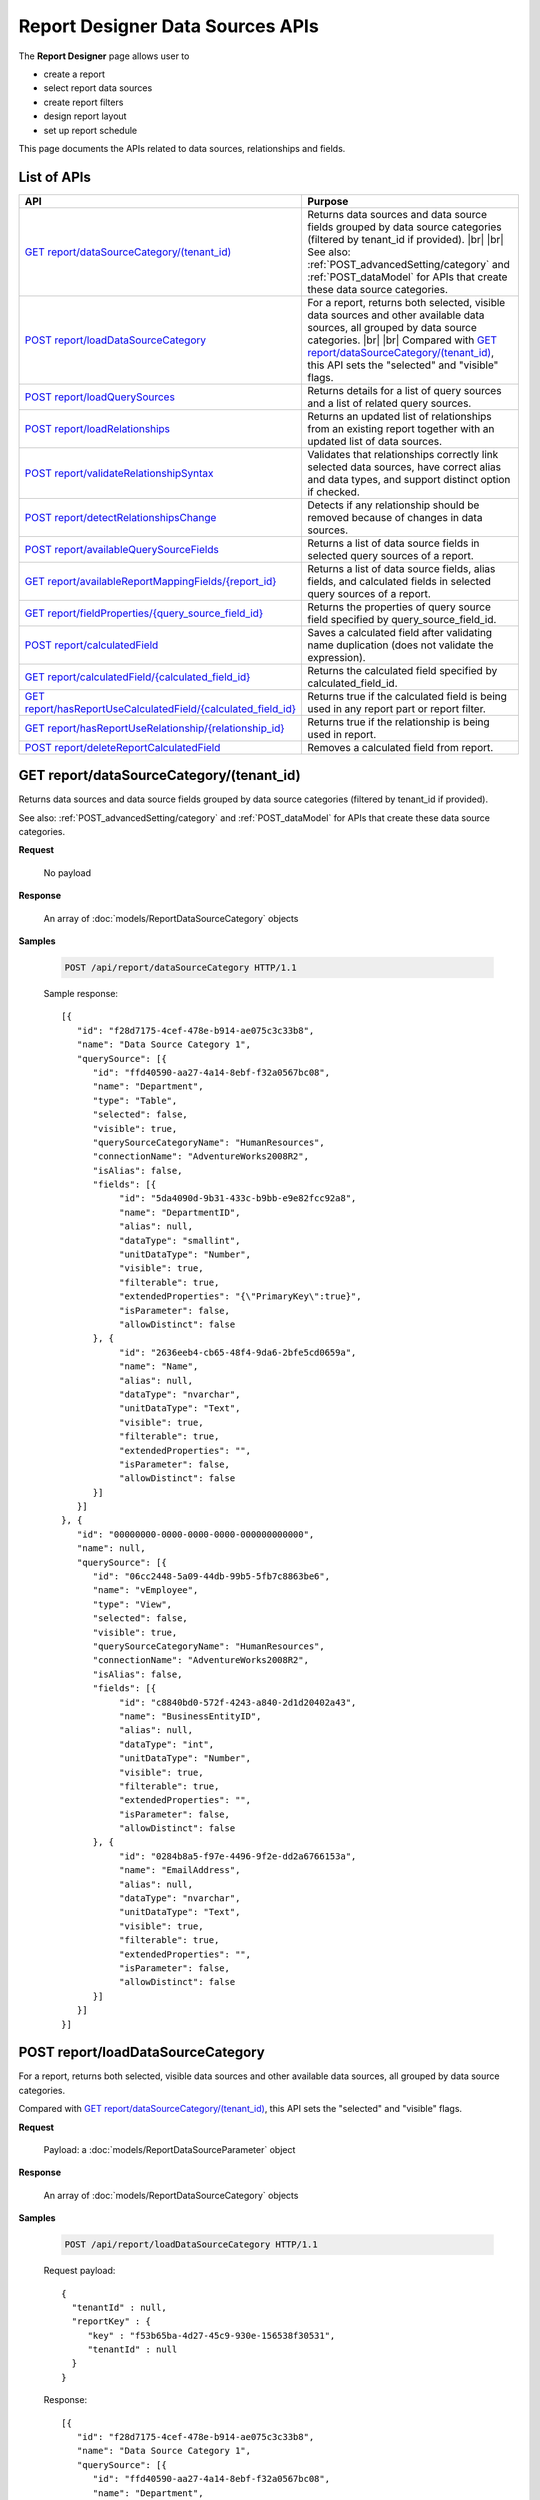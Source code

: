 

==================================
Report Designer Data Sources APIs
==================================

The **Report Designer** page allows user to

-  create a report
-  select report data sources
-  create report filters
-  design report layout
-  set up report schedule

This page documents the APIs related to data sources, relationships and fields.

List of APIs
------------

.. list-table::
   :class: apitable
   :widths: 35 65
   :header-rows: 1

   * - API
     - Purpose
   * - `GET report/dataSourceCategory/(tenant_id)`_
     - Returns data sources and data source fields grouped by data source categories (filtered by tenant_id if provided). |br| |br|
       See also: :ref:`POST_advancedSetting/category` and :ref:`POST_dataModel` for APIs that create these data source categories.
   * - `POST report/loadDataSourceCategory`_
     - For a report, returns both selected, visible data sources and other available data sources, all grouped by data source categories. |br| |br|
       Compared with `GET report/dataSourceCategory/(tenant_id)`_, this API sets the "selected" and "visible" flags.
   * - `POST report/loadQuerySources`_
     - Returns details for a list of query sources and a list of related query sources.
   * - `POST report/loadRelationships`_
     - Returns an updated list of relationships from an existing report together with an updated list of data sources.
   * - `POST report/validateRelationshipSyntax`_
     - Validates that relationships correctly link selected data sources, have correct alias and data types, and support distinct option if checked.
   * - `POST report/detectRelationshipsChange`_
     - Detects if any relationship should be removed because of changes in data sources.
   * - `POST report/availableQuerySourceFields`_
     - Returns a list of data source fields in selected query sources of a report.
   * - `GET report/availableReportMappingFields/{report_id}`_
     - Returns a list of data source fields, alias fields, and calculated fields in selected query sources of a report.
   * - `GET report/fieldProperties/{query_source_field_id}`_
     - Returns the properties of query source field specified by query_source_field_id.
   * - `POST report/calculatedField`_
     - Saves a calculated field after validating name duplication (does not validate the expression).
   * - `GET report/calculatedField/{calculated_field_id}`_
     - Returns the calculated field specified by calculated_field_id.
   * - `GET report/hasReportUseCalculatedField/{calculated_field_id}`_
     - Returns true if the calculated field is being used in any report part or report filter.
   * - `GET report/hasReportUseRelationship/{relationship_id}`_
     - Returns true if the relationship is being used in report.
   * - `POST report/deleteReportCalculatedField`_
     - Removes a calculated field from report.

GET report/dataSourceCategory/(tenant_id)
------------------------------------------------

Returns data sources and data source fields grouped by data source categories (filtered by tenant_id if provided).

See also: :ref:`POST_advancedSetting/category` and :ref:`POST_dataModel` for APIs that create these data source categories.

**Request**

    No payload

**Response**

    An array of :doc:`models/ReportDataSourceCategory` objects

**Samples**

   .. code-block:: http

      POST /api/report/dataSourceCategory HTTP/1.1

   Sample response::

      [{
         "id": "f28d7175-4cef-478e-b914-ae075c3c33b8",
         "name": "Data Source Category 1",
         "querySource": [{
            "id": "ffd40590-aa27-4a14-8ebf-f32a0567bc08",
            "name": "Department",
            "type": "Table",
            "selected": false,
            "visible": true,
            "querySourceCategoryName": "HumanResources",
            "connectionName": "AdventureWorks2008R2",
            "isAlias": false,
            "fields": [{
                 "id": "5da4090d-9b31-433c-b9bb-e9e82fcc92a8",
                 "name": "DepartmentID",
                 "alias": null,
                 "dataType": "smallint",
                 "unitDataType": "Number",
                 "visible": true,
                 "filterable": true,
                 "extendedProperties": "{\"PrimaryKey\":true}",
                 "isParameter": false,
                 "allowDistinct": false
            }, {
                 "id": "2636eeb4-cb65-48f4-9da6-2bfe5cd0659a",
                 "name": "Name",
                 "alias": null,
                 "dataType": "nvarchar",
                 "unitDataType": "Text",
                 "visible": true,
                 "filterable": true,
                 "extendedProperties": "",
                 "isParameter": false,
                 "allowDistinct": false
            }]
         }]
      }, {
         "id": "00000000-0000-0000-0000-000000000000",
         "name": null,
         "querySource": [{
            "id": "06cc2448-5a09-44db-99b5-5fb7c8863be6",
            "name": "vEmployee",
            "type": "View",
            "selected": false,
            "visible": true,
            "querySourceCategoryName": "HumanResources",
            "connectionName": "AdventureWorks2008R2",
            "isAlias": false,
            "fields": [{
                 "id": "c8840bd0-572f-4243-a840-2d1d20402a43",
                 "name": "BusinessEntityID",
                 "alias": null,
                 "dataType": "int",
                 "unitDataType": "Number",
                 "visible": true,
                 "filterable": true,
                 "extendedProperties": "",
                 "isParameter": false,
                 "allowDistinct": false
            }, {
                 "id": "0284b8a5-f97e-4496-9f2e-dd2a6766153a",
                 "name": "EmailAddress",
                 "alias": null,
                 "dataType": "nvarchar",
                 "unitDataType": "Text",
                 "visible": true,
                 "filterable": true,
                 "extendedProperties": "",
                 "isParameter": false,
                 "allowDistinct": false
            }]
         }]
      }]

POST report/loadDataSourceCategory
------------------------------------------------

For a report, returns both selected, visible data sources and other available data sources, all grouped by data source categories.

Compared with `GET report/dataSourceCategory/(tenant_id)`_, this API sets the "selected" and "visible" flags.

**Request**

    Payload: a :doc:`models/ReportDataSourceParameter` object

**Response**

    An array of :doc:`models/ReportDataSourceCategory` objects

**Samples**

   .. code-block:: http

      POST /api/report/loadDataSourceCategory HTTP/1.1

   Request payload::

      {
        "tenantId" : null,
        "reportKey" : {
           "key" : "f53b65ba-4d27-45c9-930e-156538f30531",
           "tenantId" : null
        }
      }

   Response::

      [{
         "id": "f28d7175-4cef-478e-b914-ae075c3c33b8",
         "name": "Data Source Category 1",
         "querySource": [{
            "id": "ffd40590-aa27-4a14-8ebf-f32a0567bc08",
            "name": "Department",
            "type": "Table",
            "selected": true,
            "visible": false,
            "querySourceCategoryName": "HumanResources",
            "connectionName": "AdventureWorks2008R2",
            "isAlias": false,
            "fields": [{
                 "id": "5da4090d-9b31-433c-b9bb-e9e82fcc92a8",
                 "name": "DepartmentID",
                 "alias": null,
                 "dataType": "smallint",
                 "unitDataType": "Number",
                 "visible": true,
                 "filterable": true,
                 "extendedProperties": "{\"PrimaryKey\":true}",
                 "isParameter": false,
                 "allowDistinct": false
            }, {
                 "id": "2636eeb4-cb65-48f4-9da6-2bfe5cd0659a",
                 "name": "Name",
                 "alias": null,
                 "dataType": "nvarchar",
                 "unitDataType": "Text",
                 "visible": true,
                 "filterable": true,
                 "extendedProperties": "",
                 "isParameter": false,
                 "allowDistinct": false
            }]
         }]
      }, {
         "id": "00000000-0000-0000-0000-000000000000",
         "name": null,
         "querySource": [{
            "id": "06cc2448-5a09-44db-99b5-5fb7c8863be6",
            "name": "vEmployee",
            "type": "View",
            "selected": false,
            "visible": true,
            "querySourceCategoryName": "HumanResources",
            "connectionName": "AdventureWorks2008R2",
            "isAlias": false,
            "fields": [{
                 "id": "c8840bd0-572f-4243-a840-2d1d20402a43",
                 "name": "BusinessEntityID",
                 "alias": null,
                 "dataType": "int",
                 "unitDataType": "Number",
                 "visible": true,
                 "filterable": true,
                 "extendedProperties": "",
                 "isParameter": false,
                 "allowDistinct": false
            }, {
                 "id": "0284b8a5-f97e-4496-9f2e-dd2a6766153a",
                 "name": "EmailAddress",
                 "alias": null,
                 "dataType": "nvarchar",
                 "unitDataType": "Text",
                 "visible": true,
                 "filterable": true,
                 "extendedProperties": "",
                 "isParameter": false,
                 "allowDistinct": false
            }]
         }]
      }]

POST report/loadQuerySources
------------------------------------------------

Returns details for a list of query sources and a list of related query sources.

**Request**

    Payload: a :doc:`models/ReportSelectedPagedRequest` object

**Response**

    A :doc:`models/ReportSelectedQuerySourceResult` object

**Samples**

   .. code-block:: http

      POST /api/report/loadQuerySources HTTP/1.1

   Request payload::

      {
        "querySources" : [{
            "querySourceId": "39e2a9b9-3be3-4b8b-ae86-0823ecb3c533",
            "selected": true
         }],
        "tenantId" : null,
        "criteria" : null,
        "pageIndex" : 1,
        "pageSize" : 10,
        "sortOrders" : null
      }

   Sample response::

      {
         "relatedQuerySources": [{
            "querySourceId": "39e2a9b9-3be3-4b8b-ae86-0823ecb3c533",
            "isNew": false,
            "physicalChange": 0,
            "selected": false
         }, {
            "querySourceId": "c25dc1d3-8066-4fe2-9adb-179060780088",
            "isNew": false,
            "physicalChange": 0,
            "selected": false
         }, {
            "querySourceId": "2c26efb2-9ff8-43ea-bcc7-6f1063e1f635",
            "isNew": false,
            "physicalChange": 0,
            "selected": false
         }],
         "result": [{
            "id": "39e2a9b9-3be3-4b8b-ae86-0823ecb3c533",
            "category": null,
            "databaseName": "Northwind",
            "schemaName": "dbo",
            "dataObject": "CustomerCustomerDemo",
            "dataObjectType": "Table"
         }],
         "total": 1,
         "pageIndex": 1,
         "pageSize": 10
      }

POST report/loadRelationships
------------------------------------------------

Returns an updated list of relationships from an existing report together with an updated list of data sources.

**Request**

    Payload: a :doc:`models/RelationshipPagedRequest` object

**Response**

    A :doc:`models/ReportRelationshipResult` object

**Samples**

   .. code-block:: http

      POST /api/report/loadRelationships HTTP/1.1

   Request payload (query source id = "65d587e2-71f9-4565-8ad8-e6f532398455" has been selected by user)::

      {
        "objectId" : null,
        "criteria" : [{
              "key" : "All",
              "value" : "",
              "operation" : 1
           }
        ],
        "pageIndex" : 1,
        "pageSize" : 10,
        "querySources" : [{
              "querySourceId" : "65d587e2-71f9-4565-8ad8-e6f532398455",
              "selected" : true,
              "physicalChange" : 2,
              "state" : 1
           }, {
              "querySourceId" : "7d4d81a0-4813-4e77-912d-934333c607e1",
              "selected" : false,
              "physicalChange" : 0,
              "state" : 1
           }
        ]
      }

   Response:

      .. code-block:: json
         :emphasize-lines: 6,7,15,17,19

         {
           "hasRemovedRelationship" : false,
           "result" : [{
                 "joinConnectionId" : "11d2c31c-e726-4f80-8621-2b4856fae1a5",
                 "foreignConnectionId" : "11d2c31c-e726-4f80-8621-2b4856fae1a5",
                 "joinQuerySourceId" : "65d587e2-71f9-4565-8ad8-e6f532398455",
                 "joinQuerySourceName" : "Employees",
                 "joinDataSourceCategoryName" : null,
                 "joinDataSourceCategoryId" : "00000000-0000-0000-0000-000000000000",
                 "foreignDataSourceCategoryName" : null,
                 "foreignDataSourceCategoryId" : "00000000-0000-0000-0000-000000000000",
                 "foreignQuerySourceId" : "65d587e2-71f9-4565-8ad8-e6f532398455",
                 "foreignQuerySourceName" : "Employees",
                 "joinFieldId" : "d198eb03-6dee-4e3d-bc08-4ab11f08d3bd",
                 "joinFieldName" : "ReportsTo",
                 "foreignFieldId" : "f661a585-b463-426c-8849-dc6921139f7c",
                 "foreignFieldName" : "EmployeeID",
                 "alias" : null,
                 "systemRelationship" : true,
                 "joinType" : "Inner",
                 "parentRelationshipId" : "00000000-0000-0000-0000-000000000000",
                 "deleted" : false,
                 "position" : null,
                 "relationshipPosition" : 0,
                 "relationshipKeyJoins" : null,
                 "reportId" : "00000000-0000-0000-0000-000000000000",
                 "foreignAlias" : null,
                 "selectedForeignAlias" : "65d587e2-71f9-4565-8ad8-e6f532398455_Employees",
                 "id" : "65fe4ced-577c-4da5-97a0-5e2903a0a7ab",
                 "state" : 0,
                 "modified" : "2016-04-28T03:33:48.4200000+07:00",
                 "dateTimeNow" : "2016-04-28T04:04:09.0399962Z"
              }
           ],
           "total" : 1,
           "pageIndex" : 1,
           "pageSize" : 10
         }

      The response says that: There is one relationship involving query source id = "65d587e2-71f9-4565-8ad8-e6f532398455" (Employees). That is a system relationship (foreign key) with Employees.ReportsTo self-references Employees.EmployeeID.


POST report/validateRelationshipSyntax
------------------------------------------------

Validates that relationships correctly link selected data sources, have correct alias and data types, and support distinct option if checked.

**Request**

    Payload: a :doc:`models/ReportSavingParameter` object

**Response**

    An :doc:`models/OperationResult` object, with **success** field true if syntax is valid

**Samples**

   .. code-block:: http

      POST /api/report/validateRelationshipSyntax HTTP/1.1

   Request payload::

      {
        "reportKey" : {
           "key" : null,
           "modified" : null
        },
        "section" : 0,
        "saveAs" : false,
        "ignoreCheckChange" : false,
        "report" : {
           "name" : "",
           "type" : "Templates",
           "previewRecord" : 10,
           "advancedMode" : true,
           "allowNulls" : false,
           "isDistinct" : false,
           "reportDataSource" : [{
                 "aliasId" : "479be129-338d-45f1-b216-1d95957fe2c8_Order Details",
                 "querySourceId" : "479be129-338d-45f1-b216-1d95957fe2c8",
                 "querySourceName" : "Order Details",
                 "selected" : true
              }, {
                 "aliasId" : "54852be4-5584-4c23-ae5d-4197724059e1_Orders",
                 "querySourceId" : "54852be4-5584-4c23-ae5d-4197724059e1",
                 "querySourceName" : "Orders",
                 "selected" : true
              }
           ],
           "reportRelationship" : [{
                 "tempId" : "16d3b9bf-86cb-45fa-b33d-53e3e2a8a042",
                 "joinConnectionId" : "db19bb46-ffa3-45fd-b205-0dad305fdf98",
                 "foreignConnectionId" : "db19bb46-ffa3-45fd-b205-0dad305fdf98",
                 "joinQuerySourceId" : "479be129-338d-45f1-b216-1d95957fe2c8",
                 "joinQuerySourceName" : "Order Details",
                 "joinDataSourceCategoryName" : "",
                 "foreignDataSourceCategoryName" : "",
                 "foreignQuerySourceId" : "54852be4-5584-4c23-ae5d-4197724059e1",
                 "foreignQuerySourceName" : "Orders",
                 "joinFieldId" : "a0011b48-ef08-45fe-b044-abc68442cd17",
                 "joinFieldName" : "OrderID",
                 "foreignFieldId" : "3caf9c17-abd7-4119-809d-2c3debb8eb37",
                 "foreignFieldName" : "OrderID",
                 "alias" : "",
                 "systemRelationship" : true,
                 "joinType" : "Inner",
                 "parentRelationshipId" : "c55d696b-f25d-4a6f-a951-7a4e6e532c98",
                 "position" : null,
                 "relationshipKeyJoins" : [],
                 "selectedForeignAlias" : "54852be4-5584-4c23-ae5d-4197724059e1_Orders",
                 "id" : "16d3b9bf-86cb-45fa-b33d-53e3e2a8a052",
                 "state" : 1,
                 "validationKey" : "c55d696b-f25d-4a6f-a951-7a4e6e532c98",
                 "relationshipPosition" : 0,
                 "invalidAlias" : null,
                 "hidden" : false,
                 "level" : 1
              }
           ],
           "reportPart" : []
        },
        "expandedLevel" : 0,
        "filters" : []
      }

   Successful response::

      {
         "success": true,
         "messages": [{
            "key": "",
            "messages": ["A valid SQL statement can be constructed from the given relationships."]
         }]
      }

POST report/detectRelationshipsChange
------------------------------------------------

Detects if any relationship should be removed because of changes in data sources.

**Request**

    Payload: a :doc:`models/RelationshipPagedRequest` object

**Response**

    * true if any relationship needs to be removed
    * false if none

**Samples**

   To be updated

POST report/availableQuerySourceFields
------------------------------------------------

Returns a list of data source fields in selected query sources of a report.

**Request**

    Payload: a :doc:`models/ReportSavingParameter` object

**Response**

    An array containing exactly one :doc:`models/ReportDataSourceCategory` object

**Samples**

   .. code-block:: http

      POST /api/report/availableQuerySourceFields HTTP/1.1

   Request payload::

      {
        "reportKey" : {
           "key" : "024b91d3-4896-4191-8d8e-384997746178",
           "tenantId" : null
        }
      }

   Sample response::

      [{
         "id": null,
         "name": "Selected Data Source",
         "querySource": [{
            "id": "58ea6138-2980-46d7-b19a-4b102c359865",
            "name": "Employees",
            "type": "Table",
            "selected": false,
            "visible": true,
            "querySourceCategoryName": "Category_1",
            "connectionName": "Northwind",
            "isAlias": false,
            "fields": [{
                 "id": "343945c3-fbb9-43bb-8d57-f548b5566c35",
                 "name": "EmployeeID",
                 "alias": null,
                 "dataType": "int",
                 "unitDataType": "Number",
                 "visible": true,
                 "filterable": true,
                 "extendedProperties": null,
                 "isParameter": false,
                 "allowDistinct": true
            }]
         },  {
            "id": "5f39b800-47c9-4fca-970b-20e81cb2dbd9",
            "name": "Products",
            "type": "Table",
            "selected": false,
            "visible": true,
            "querySourceCategoryName": "Category_2",
            "connectionName": "Northwind",
            "isAlias": false,
            "fields": [{
                 "id": "bc8c7b39-53c2-49fc-8a4a-20782ad3369d",
                 "name": "ProductID",
                 "alias": null,
                 "dataType": "int",
                 "unitDataType": "Number",
                 "visible": true,
                 "filterable": true,
                 "extendedProperties": null,
                 "isParameter": false,
                 "allowDistinct": true
            }]
         }]
      }]

GET report/availableReportMappingFields/{report_id}
-----------------------------------------------------------

Returns a list of data source fields, alias fields, and calculated fields in selected query sources of a report.

**Request**

    No payload

**Response**

    An array of :doc:`models/ReportField` objects

**Samples**

   .. code-block:: http

      GET /api/report/availableReportMappingFields/45f17b8a-3708-4f36-80ef-9178b7124841 HTTP/1.1

   Response::

      [{
          "fieldId": "1524ea5e-2111-4fd9-b749-f0f9150691a1",
          "originalName": null,
          "fieldName": "CalendarYear",
          "fieldNameAlias": "",
          "dataFieldType": "Numeric",
          "querySourceId": "f56e717c-d45b-4af9-9e98-968c259ee858",
          "querySourceType": "Table",
          "sourceAlias": "DueDate",
          "relationshipId": "78fb49b8-de6f-491b-aab2-fc01a509093e",
          "visible": true,
          "filterable": false,
          "reportId": null,
          "fieldFunctionExpression": "[DueDate].[CalendarYear]",
          "expression": null,
          "grandTotalExpression": null,
          "subTotalExpression": null,
          "sort": "Unsorted",
          "function": null,
          "format": null,
          "functionDataType": null,
          "calculatedTree": null,
          "grandTotalTree": null,
          "isCalculated": false
        }
      ]

GET report/fieldProperties/{query_source_field_id}
---------------------------------------------------------

Returns the properties of query source field specified by query_source_field_id.

**Request**

    No payload

**Response**

    A :doc:`models/ReportQuerySource` object

**Samples**

   .. code-block:: http

      GET /api/report/fieldProperties/bd207050-e2a4-4128-9b5a-89409bee0377 HTTP/1.1

   Sample response::

      {
         "id": "d9728d5f-b6f6-462b-b988-8180bc733972",
         "name": "HumanResources.Employee",
         "type": "Table",
         "selected": false,
         "visible": true,
         "querySourceCategoryName": null,
         "connectionName": null,
         "isAlias": false,
         "fields": [{
            "id": "bd207050-e2a4-4128-9b5a-89409bee0377",
            "name": "Gender",
            "alias": "",
            "dataType": "nchar",
            "izendaDataType": "Text",
            "visible": true,
            "filterable": true,
            "extendedProperties": null,
            "isParameter": false,
            "allowDistinct": false
         }]
      }

POST report/calculatedField
------------------------------------------------

Saves a calculated field after validating name duplication (does not validate the expression).

**Request**

    Payload: a :doc:`models/ReportCalculatedFieldParameter` object

**Response**

    An array containing exactly one :doc:`models/ReportDataSourceCategory` object

**Samples**

   .. code-block:: http

      POST /api/report/calculatedField HTTP/1.1

   Request payload to add a calculated field [MoneyInStock] from [UnitPrice] * [UnitsInStock]::

      {
        "reportKey" : {
           "key" : "681dc08e-4355-441f-a438-370d5c1a7a99"
        },
        "calculatedField" : {
           "id" : null,
           "name" : "MoneyInStock",
           "functionName" : "[None]",
           "expression" : "[Northwind].[dbo].[Products].[UnitPrice] * [Northwind].[dbo].[Products].[UnitsInStock]",
           "izendaDataType" : "Money"
        }
      }

   Sample response::

      {
        "id" : null,
        "name" : "Calculated Fields",
        "querySource" : [{
              "id" : "00000000-0000-0000-0000-000000000000",
              "name" : "Calculated Fields",
              "originalName" : null,
              "type" : null,
              "selected" : false,
              "visible" : true,
              "querySourceCategoryName" : null,
              "connectionName" : null,
              "isAlias" : false,
              "fields" : [{
                    "name" : "MoneyInStock",
                    "alias" : "",
                    "dataType" : "",
                    "izendaDataType" : "Money",
                    "allowDistinct" : true,
                    "visible" : true,
                    "filterable" : true,
                    "deleted" : false,
                    "querySourceId" : "00000000-0000-0000-0000-000000000000",
                    "parentId" : null,
                    "expressionFields" : [{
                          "fieldId" : "3f79de74-1152-4896-b966-ea82849efece",
                          "fieldName" : "UnitPrice",
                          "fieldNameAlias" : "",
                          "dataFieldType" : "Money",
                          "querySourceId" : "e1bc2021-3874-4e5a-b51e-d799cef5e29a",
                          "querySourceType" : "Table",
                          "sourceAlias" : "Products",
                          "relationshipId" : "00000000-0000-0000-0000-000000000000",
                          "visible" : true,
                          "reportId" : null,
                          "fieldFunctionExpression" : null,
                          "expression" : "[Northwind].[dbo].[Products].[UnitPrice]",
                          "grandTotalExpression" : null,
                          "subTotalExpression" : null,
                          "sort" : "Unsorted",
                          "function" : null,
                          "calculatedTree" : null,
                          "grandTotalTree" : null
                       }, {
                          "fieldId" : "54c13d3b-d8fe-4e78-a710-230d3d794039",
                          "fieldName" : "UnitsInStock",
                          "fieldNameAlias" : "",
                          "dataFieldType" : "Numeric",
                          "querySourceId" : "e1bc2021-3874-4e5a-b51e-d799cef5e29a",
                          "querySourceType" : "Table",
                          "sourceAlias" : "Products",
                          "relationshipId" : "00000000-0000-0000-0000-000000000000",
                          "visible" : true,
                          "reportId" : null,
                          "fieldFunctionExpression" : null,
                          "expression" : "[Northwind].[dbo].[Products].[UnitsInStock]",
                          "grandTotalExpression" : null,
                          "subTotalExpression" : null,
                          "sort" : "Unsorted",
                          "function" : null,
                          "calculatedTree" : null,
                          "grandTotalTree" : null
                       }
                    ],
                    "filteredValue" : "",
                    "type" : 0,
                    "groupPosition" : 0,
                    "position" : 0,
                    "extendedProperties" : "[{" FieldId ":" 3f79de74 - 1152 - 4896 - b966 - ea82849efece "," FieldName ":" UnitPrice "," FieldNameAlias ":" "," DataFieldType ":" Money "," QuerySourceId ":" e1bc2021 - 3874 - 4e5a - b51e - d799cef5e29a "," QuerySourceType ":" Table "," SourceAlias ":" Products "," RelationshipId ":" 00000000 - 0000 - 0000 - 0000 - 000000000000 "," Visible ":true," ReportId ":null," FieldFunctionExpression ":null," Expression ":"[Northwind].[dbo].[Products].[UnitPrice]"," GrandTotalExpression ":null," SubTotalExpression ":null," Sort ":" Unsorted "," Function ":null," CalculatedTree ":null," GrandTotalTree ":null},{" FieldId ":" 54c13d3b - d8fe - 4e78 - a710 - 230d3d794039 "," FieldName ":" UnitsInStock "," FieldNameAlias ":" "," DataFieldType ":" Numeric "," QuerySourceId ":" e1bc2021 - 3874 - 4e5a - b51e - d799cef5e29a "," QuerySourceType ":" Table "," SourceAlias ":" Products "," RelationshipId ":" 00000000 - 0000 - 0000 - 0000 - 000000000000 "," Visible ":true," ReportId ":null," FieldFunctionExpression ":null," Expression ":"[Northwind].[dbo].[Products].[UnitsInStock]"," GrandTotalExpression ":null," SubTotalExpression ":null," Sort ":" Unsorted "," Function ":null," CalculatedTree ":null," GrandTotalTree ":null}]",
                    "physicalChange" : 0,
                    "approval" : 0,
                    "existed" : false,
                    "matchedTenant" : false,
                    "functionName" : "[None]",
                    "expression" : "[Northwind].[dbo].[Products].[UnitPrice] * [Northwind].[dbo].[Products].[UnitsInStock]",
                    "fullName" : null,
                    "calculatedTree" : null,
                    "reportId" : "00000000-0000-0000-0000-000000000000",
                    "originalName" : null,
                    "isParameter" : false,
                    "isCalculated" : true,
                    "querySource" : null,
                    "id" : "fc6ea2e3-8a30-4f2a-b2ba-6f33dd2fdb07",
                    "state" : 0,
                    "modified" : "2016-06-24T00:46:25.63744"
                 }
              ]
           }
        ]
      }

GET report/calculatedField/{calculated_field_id}
------------------------------------------------

Returns the calculated field specified by calculated_field_id.

**Request**

    No payload

**Response**

    A :doc:`models/QuerySourceField` object

**Samples**

   .. code-block:: http

      GET /api/report/calculatedField/52c55f01-b347-4a23-b089-32f8e1db05fe HTTP/1.1

   Sample response::

      {
         "name": "MoneyInStock",
         "alias": "",
         "dataType": "",
         "izendaDataType": "Money",
         "allowDistinct": true,
         "visible": true,
         "filterable": true,
         "deleted": false,
         "querySourceId": "00000000-0000-0000-0000-000000000000",
         "parentId": null,
         "expressionFields": [{
            "fieldId": "3f79de74-1152-4896-b966-ea82849efece",
            "fieldName": "UnitPrice",
            "fieldNameAlias": "",
            "dataFieldType": "Money",
            "querySourceId": "e1bc2021-3874-4e5a-b51e-d799cef5e29a",
            "querySourceType": "Table",
            "sourceAlias": "Products",
            "relationshipId": "00000000-0000-0000-0000-000000000000",
            "visible": true,
            "reportId": null,
            "fieldFunctionExpression": null,
            "expression": "[Northwind].[dbo].[Products].[UnitPrice]",
            "grandTotalExpression": null,
            "subTotalExpression": null,
            "sort": "Unsorted",
            "function": null,
            "calculatedTree": null,
            "grandTotalTree": null
         }, {
            "fieldId": "54c13d3b-d8fe-4e78-a710-230d3d794039",
            "fieldName": "UnitsInStock",
            "fieldNameAlias": "",
            "dataFieldType": "Numeric",
            "querySourceId": "e1bc2021-3874-4e5a-b51e-d799cef5e29a",
            "querySourceType": "Table",
            "sourceAlias": "Products",
            "relationshipId": "00000000-0000-0000-0000-000000000000",
            "visible": true,
            "reportId": null,
            "fieldFunctionExpression": null,
            "expression": "[Northwind].[dbo].[Products].[UnitsInStock]",
            "grandTotalExpression": null,
            "subTotalExpression": null,
            "sort": "Unsorted",
            "function": null,
            "calculatedTree": null,
            "grandTotalTree": null
         }],
         "filteredValue": "",
         "type": 0,
         "groupPosition": 0,
         "position": 0,
         "extendedProperties": "[{\"FieldId\":\"3f79de74-1152-4896-b966-ea82849efece\",\"FieldName\":\"UnitPrice\",\"FieldNameAlias\":\"\",\"DataFieldType\":\"Money\",\"QuerySourceId\":\"e1bc2021-3874-4e5a-b51e-d799cef5e29a\",\"QuerySourceType\":\"Table\",\"SourceAlias\":\"Products\",\"RelationshipId\":\"00000000-0000-0000-0000-000000000000\",\"Visible\":true,\"ReportId\":null,\"FieldFunctionExpression\":null,\"Expression\":\"[Northwind].[dbo].[Products].[UnitPrice]\",\"GrandTotalExpression\":null,\"SubTotalExpression\":null,\"Sort\":\"Unsorted\",\"Function\":null,\"CalculatedTree\":null,\"GrandTotalTree\":null},{\"FieldId\":\"54c13d3b-d8fe-4e78-a710-230d3d794039\",\"FieldName\":\"UnitsInStock\",\"FieldNameAlias\":\"\",\"DataFieldType\":\"Numeric\",\"QuerySourceId\":\"e1bc2021-3874-4e5a-b51e-d799cef5e29a\",\"QuerySourceType\":\"Table\",\"SourceAlias\":\"Products\",\"RelationshipId\":\"00000000-0000-0000-0000-000000000000\",\"Visible\":true,\"ReportId\":null,\"FieldFunctionExpression\":null,\"Expression\":\"[Northwind].[dbo].[Products].[UnitsInStock]\",\"GrandTotalExpression\":null,\"SubTotalExpression\":null,\"Sort\":\"Unsorted\",\"Function\":null,\"CalculatedTree\":null,\"GrandTotalTree\":null}]",
         "physicalChange": 0,
         "approval": 0,
         "existed": false,
         "matchedTenant": false,
         "functionName": "[None]",
         "expression": "[Northwind].[dbo].[Products].[UnitPrice] * [Northwind].[dbo].[Products].[UnitsInStock]",
         "fullName": null,
         "calculatedTree": null,
         "reportId": "ba7cc132-689c-43fd-8fc8-272c5162d263",
         "originalName": null,
         "isParameter": false,
         "isCalculated": true,
         "querySource": null,
         "id": "52c55f01-b347-4a23-b089-32f8e1db05fe",
         "state": 0,
         "modified": "2016-06-24T08:38:51.367"
      }

GET report/hasReportUseCalculatedField/{calculated_field_id}
-------------------------------------------------------------------

Returns true if the calculated field is being used in any report part or report filter.

**Request**

    No payload

**Response**

    * true if the calculated field is being used in any report part or report filter
    * false if none

**Samples**

   .. code-block:: http

      GET /api/report/hasReportUseCalculatedField/BC0E2AA2-8310-429E-8212-00FC4863A559 HTTP/1.1

   Response::

      false

GET report/hasReportUseRelationship/{relationship_id}
--------------------------------------------------------------

Returns true if the relationship is being used in report.

**Request**

    No payload

**Response**

    * true if the relationship is being used in report
    * false if none

**Samples**

   .. code-block:: http

      GET /api/report/hasReportUseRelationship/f7ee0950-f203-4c56-b2db-c04728edae36 HTTP/1.1

   Response::

      true

POST report/deleteReportCalculatedField
------------------------------------------------

Removes a calculated field from report.

**Request**

    Payload: a :doc:`models/ReportCalculatedFieldParameter` object

**Response**

    * true if the calculated field was removed successfully
    * an :doc:`models/OperationResult` object with **messages** field populated if not

**Samples**

   .. code-block:: http

      POST /api/report/deleteReportCalculatedField HTTP/1.1

   Request payload::

      {
        "reportKey" : {
           "key" : "aef4b8eb-1b4c-41e3-b1c5-d227970007c3"
        },
        "calculatedField" : {
           "id" : "fe94ab0d-2063-4d2d-8931-0d2a9185658b"
        }
      }

   Response if success::

      true

   Response in case of error::

      {
         "success": false,
         "messages": [{
            "key": "",
            "messages": ["There is an error while process request. Please contact administrator."]
         }]
      }
